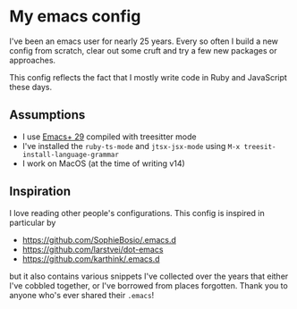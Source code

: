 * My emacs config

I've been an emacs user for nearly 25 years. Every so often I build a
new config from scratch, clear out some cruft and try a few new
packages or approaches.

This config reflects the fact that I mostly write code in Ruby and
JavaScript these days.

** Assumptions

- I use [[https://github.com/d12frosted/homebrew-emacs-plus][Emacs+ 29]] compiled with treesitter mode
- I've installed the ~ruby-ts-mode~ and ~jtsx-jsx-mode~ using ~M-x treesit-install-language-grammar~
- I work on MacOS (at the time of writing v14)

** Inspiration

I love reading other people's configurations. This config is inspired
in particular by

- https://github.com/SophieBosio/.emacs.d
- https://github.com/larstvei/dot-emacs
- https://github.com/karthink/.emacs.d

but it also contains various snippets I've collected over the years
that either I've cobbled together, or I've borrowed from places
forgotten. Thank you to anyone who's ever shared their ~.emacs~!
